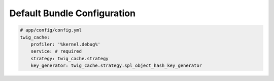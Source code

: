 Default Bundle Configuration
============================

.. code-block:: yaml

    # app/config/config.yml
    twig_cache:
        profiler: '%kernel.debug%'
        service: # required
        strategy: twig_cache.strategy
        key_generator: twig_cache.strategy.spl_object_hash_key_generator
